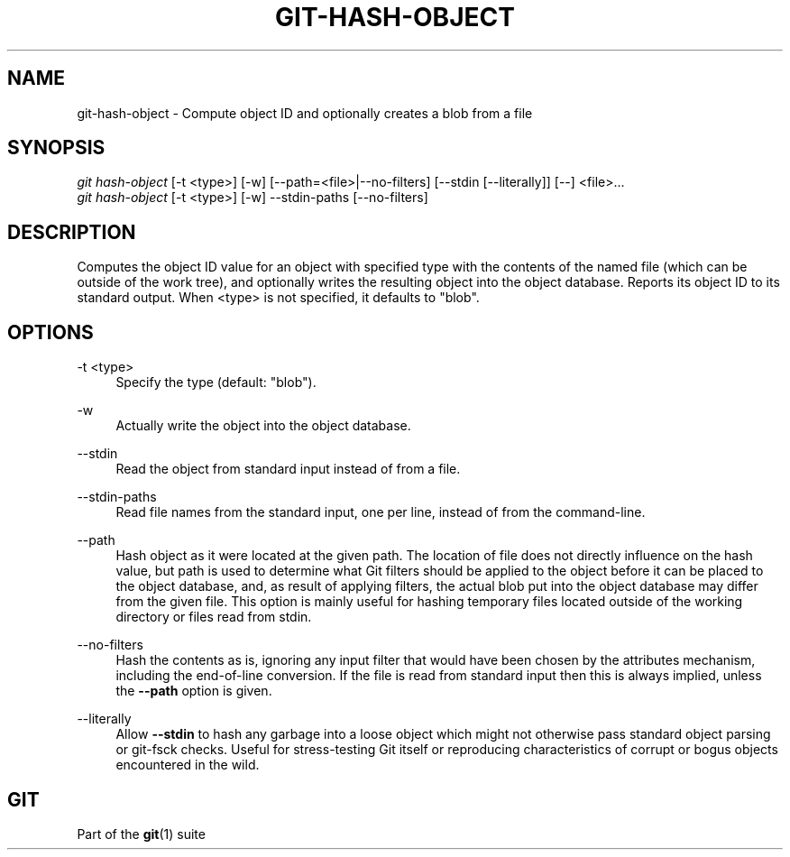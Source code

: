 '\" t
.\"     Title: git-hash-object
.\"    Author: [FIXME: author] [see http://www.docbook.org/tdg5/en/html/author]
.\" Generator: DocBook XSL Stylesheets vsnapshot <http://docbook.sf.net/>
.\"      Date: 06/07/2022
.\"    Manual: Git Manual
.\"    Source: Git 2.36.1.363.g9c897eef06
.\"  Language: English
.\"
.TH "GIT\-HASH\-OBJECT" "1" "06/07/2022" "Git 2\&.36\&.1\&.363\&.g9c897e" "Git Manual"
.\" -----------------------------------------------------------------
.\" * Define some portability stuff
.\" -----------------------------------------------------------------
.\" ~~~~~~~~~~~~~~~~~~~~~~~~~~~~~~~~~~~~~~~~~~~~~~~~~~~~~~~~~~~~~~~~~
.\" http://bugs.debian.org/507673
.\" http://lists.gnu.org/archive/html/groff/2009-02/msg00013.html
.\" ~~~~~~~~~~~~~~~~~~~~~~~~~~~~~~~~~~~~~~~~~~~~~~~~~~~~~~~~~~~~~~~~~
.ie \n(.g .ds Aq \(aq
.el       .ds Aq '
.\" -----------------------------------------------------------------
.\" * set default formatting
.\" -----------------------------------------------------------------
.\" disable hyphenation
.nh
.\" disable justification (adjust text to left margin only)
.ad l
.\" -----------------------------------------------------------------
.\" * MAIN CONTENT STARTS HERE *
.\" -----------------------------------------------------------------
.SH "NAME"
git-hash-object \- Compute object ID and optionally creates a blob from a file
.SH "SYNOPSIS"
.sp
.nf
\fIgit hash\-object\fR [\-t <type>] [\-w] [\-\-path=<file>|\-\-no\-filters] [\-\-stdin [\-\-literally]] [\-\-] <file>\&...
\fIgit hash\-object\fR [\-t <type>] [\-w] \-\-stdin\-paths [\-\-no\-filters]
.fi
.sp
.SH "DESCRIPTION"
.sp
Computes the object ID value for an object with specified type with the contents of the named file (which can be outside of the work tree), and optionally writes the resulting object into the object database\&. Reports its object ID to its standard output\&. When <type> is not specified, it defaults to "blob"\&.
.SH "OPTIONS"
.PP
\-t <type>
.RS 4
Specify the type (default: "blob")\&.
.RE
.PP
\-w
.RS 4
Actually write the object into the object database\&.
.RE
.PP
\-\-stdin
.RS 4
Read the object from standard input instead of from a file\&.
.RE
.PP
\-\-stdin\-paths
.RS 4
Read file names from the standard input, one per line, instead of from the command\-line\&.
.RE
.PP
\-\-path
.RS 4
Hash object as it were located at the given path\&. The location of file does not directly influence on the hash value, but path is used to determine what Git filters should be applied to the object before it can be placed to the object database, and, as result of applying filters, the actual blob put into the object database may differ from the given file\&. This option is mainly useful for hashing temporary files located outside of the working directory or files read from stdin\&.
.RE
.PP
\-\-no\-filters
.RS 4
Hash the contents as is, ignoring any input filter that would have been chosen by the attributes mechanism, including the end\-of\-line conversion\&. If the file is read from standard input then this is always implied, unless the
\fB\-\-path\fR
option is given\&.
.RE
.PP
\-\-literally
.RS 4
Allow
\fB\-\-stdin\fR
to hash any garbage into a loose object which might not otherwise pass standard object parsing or git\-fsck checks\&. Useful for stress\-testing Git itself or reproducing characteristics of corrupt or bogus objects encountered in the wild\&.
.RE
.SH "GIT"
.sp
Part of the \fBgit\fR(1) suite
